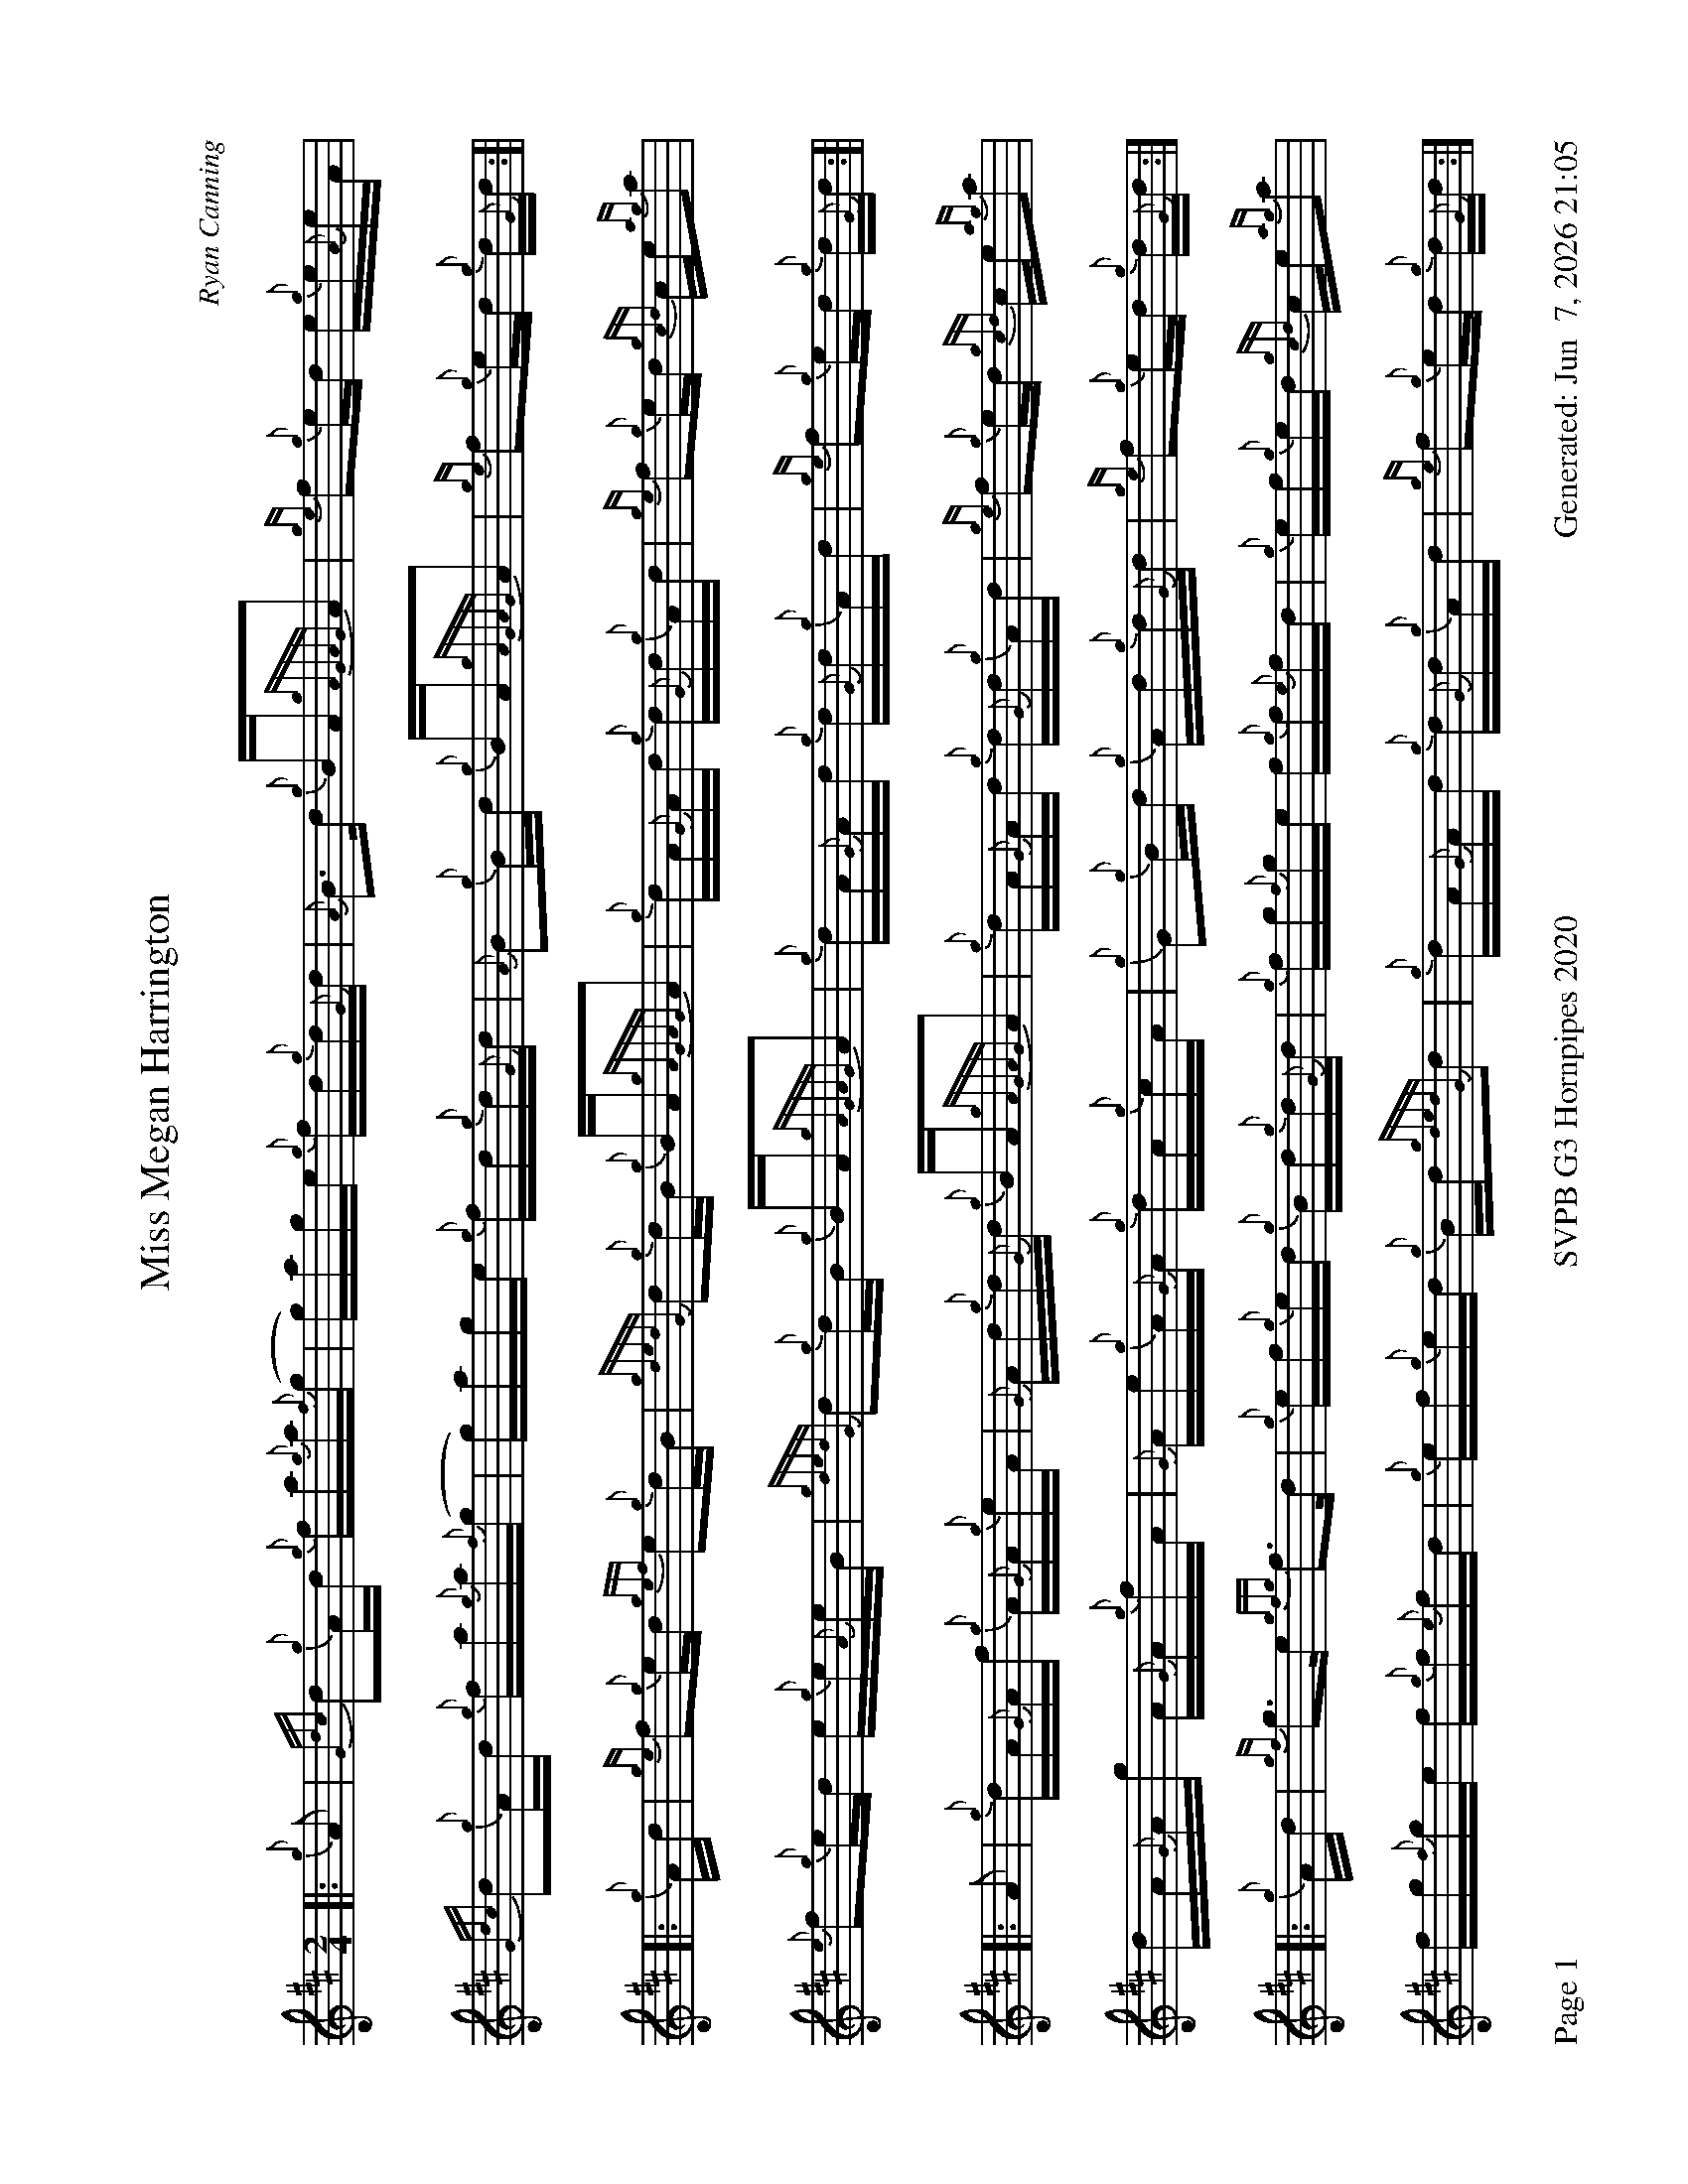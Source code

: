 %abc-2.2
I:abc-include style.abh
%%footer "Page $P	SVPB G3 Hornpipes 2020	Generated: $D"
%%landscape 1
X:1
T:Miss Megan Harrington
R:Hornpipe
C:Ryan Canning
M:2/4
L:1/16
K:D
[|: {g}A2 | {Gdc}d2{g}Ad {g}fa{g}a{f}(g | g)age {g}fd{g}d{G}d | {A}B3d {g}BA{gAGAG}A2 | {ge}f2{g}ed e{g}e{A}eA |
{Gdc}d2{g}Ad {g}fa{g}a{f}(g | g)age {g}fd{g}d{G}d | {A}B2{g}Bd {g}BA{gAGAG}A2 | {ge}f2{g}ed {g}d{G}d :]|
[|: {g}Ad | {ge}f2{g}ed {gef}e2{g}dB | {gdedG}d2{g}dB {g}BA{gAGAG}A2 | {g}dA{G}Ad {g}d{G}d{g}Ad | {ge}f2{g}ed {gcd}ce{ag}a2 |
{e}f2{g}ed e{g}e{A}eB | {gdedG}d2{g}dB {g}BA{gAGAG}A2 | {g}dA{G}Ad {g}d{G}d{g}Ad | {ge}f2{g}ed {g}d{G}d :]|
[|: A2 | {g}dA{G}Af {g}A{G}A{g}eA | {G}Ad{g}d{G}d {g}BA{gAGAG}A2 | {g}dA{G}Ad {g}d{G}d{g}Ad | {ge}f2{g}ed {gcd}ce{ag}a2 |
dA{G}Ag A{G}A{g}fA | {G}Ae{g}A{G}A {g}dA{g}cA | {g}G2{g}Bd {g}Ad{g}d{G}d |{ge}f2{g}ed {g}d{G}d :|]
[|: {g}Ad | {gf}g3e {gfg}f3d | {g}ef{g}ed {g}Bd{g}d{G}d | {g}fg{f}ge f{g}f{e}fd | {g}ef{g}ed {gcd}ce{ag}a2 |
 fg{f}ge f{g}f{e}fd | {g}ef{g}ed {g}Bd{gdedG}d2 | {g}dA{G}Ad {g}d{G}d{g}Ad | {ge}f2{g}ed {g}d{G}d :|]